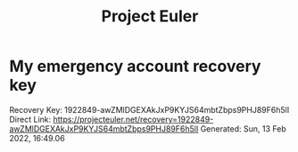 :PROPERTIES:
:ID:       4176809C-9C06-4DC4-99C2-745A55DE28D3
:END:
#+title: Project Euler
#+HUGO_SECTION:main
* My emergency account recovery key
Recovery Key:
1922849-awZMlDGEXAkJxP9KYJS64mbtZbps9PHJ89F6h5lI
Direct Link:
https://projecteuler.net/recovery=1922849-awZMlDGEXAkJxP9KYJS64mbtZbps9PHJ89F6h5lI
Generated:
Sun, 13 Feb 2022, 16:49.06

